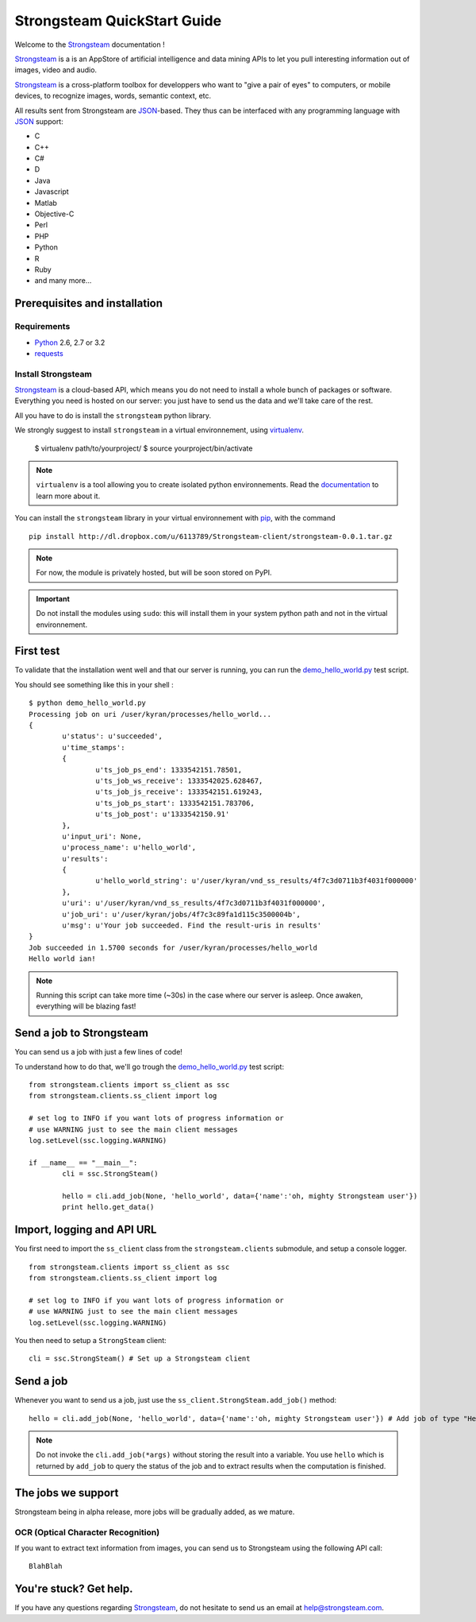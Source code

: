 .. Strongsteam QuickStart documentation master file, created by
   sphinx-quickstart on Wed Apr  4 13:57:14 2012.
   You can adapt this file completely to your liking, but it should at least
   contain the root `toctree` directive.

Strongsteam QuickStart Guide
============================
Welcome to the `Strongsteam <http://strongsteam.com>`_ documentation !

`Strongsteam <http://strongsteam.com>`_ is a is an AppStore of artificial intelligence and
data mining APIs to let you pull interesting information
out of images, video and audio.

`Strongsteam <http://strongsteam.com>`_ is a cross-platform toolbox for developpers 
who want to "give a pair of eyes" to computers, or mobile devices, to recognize 
images, words, semantic context, etc.

All results sent from Strongsteam are `JSON <http://json.org/>`_-based. 
They thus can be interfaced with any programming language with `JSON <http://json.org/>`_ support:

* C
* C++
* C#
* D
* Java
* Javascript
* Matlab
* Objective-C
* Perl
* PHP
* Python
* R
* Ruby
* and many more...

Prerequisites and installation
------------------------------
Requirements
^^^^^^^^^^^^
* `Python <http://www.python.org/>`_ 2.6, 2.7 or 3.2
* `requests <http://docs.python-requests.org/en/latest/index.html>`_

Install Strongsteam
^^^^^^^^^^^^^^^^^^^
`Strongsteam <http://strongsteam.com>`_ is a cloud-based API, which means you do not need to install a whole bunch of packages or software.
Everything you need is hosted on our server: you just have to send us the data and we'll take care of the rest.

All you have to do is install the ``strongsteam`` python library.

We strongly suggest to install ``strongsteam`` in a virtual environnement, using `virtualenv <http://pypi.python.org/pypi/virtualenv>`_.

	$ virtualenv path/to/yourproject/
	$ source yourproject/bin/activate
	
.. Note :: 
	``virtualenv`` is a tool allowing you to create isolated python environnements. Read the `documentation <http://pypi.python.org/pypi/virtualenv>`_ to learn more about it.

You can install the ``strongsteam`` library in your virtual environnement with `pip <http://pypi.python.org/pypi/pip>`_, with the command ::

	pip install http://dl.dropbox.com/u/6113789/Strongsteam-client/strongsteam-0.0.1.tar.gz
	
.. Note ::
	For now, the module is privately hosted, but will be soon stored on PyPI. 	

.. Important ::
	Do not install the modules using ``sudo``: this will install them in your system python path and not in the virtual environnement.

First test
----------
To validate that the installation went well and that our server is running, you can run the `demo_hello_world.py <_static/py/demo_hello_world.py>`_ test script.

You should see something like this in your shell : ::

	$ python demo_hello_world.py
	Processing job on uri /user/kyran/processes/hello_world... 
	{
		u'status': u'succeeded', 
		u'time_stamps': 
		{
			u'ts_job_ps_end': 1333542151.78501, 
			u'ts_job_ws_receive': 1333542025.628467, 
			u'ts_job_js_receive': 1333542151.619243, 
			u'ts_job_ps_start': 1333542151.783706, 
			u'ts_job_post': u'1333542150.91'
		}, 
		u'input_uri': None, 
		u'process_name': u'hello_world', 
		u'results': 
		{
			u'hello_world_string': u'/user/kyran/vnd_ss_results/4f7c3d0711b3f4031f000000'
		}, 
		u'uri': u'/user/kyran/vnd_ss_results/4f7c3d0711b3f4031f000000', 
		u'job_uri': u'/user/kyran/jobs/4f7c3c89fa1d115c3500004b', 
		u'msg': u'Your job succeeded. Find the result-uris in results'
	}
	Job succeeded in 1.5700 seconds for /user/kyran/processes/hello_world
	Hello world ian!

.. Note ::
	Running this script can take more time (~30s) in the case where our server is asleep. Once awaken, everything will be blazing fast!
		
	
Send a job to Strongsteam
-------------------------
You can send us a job with just a few lines of code!

To understand how to do that, we'll go trough the `demo_hello_world.py <_static/py/demo_hello_world.py>`_ test script: ::

	from strongsteam.clients import ss_client as ssc
	from strongsteam.clients.ss_client import log

	# set log to INFO if you want lots of progress information or
	# use WARNING just to see the main client messages
	log.setLevel(ssc.logging.WARNING)

	if __name__ == "__main__":
		cli = ssc.StrongSteam()

		hello = cli.add_job(None, 'hello_world', data={'name':'oh, mighty Strongsteam user'})
		print hello.get_data()


Import, logging and API URL
---------------------------
You first need to import the ``ss_client`` class from the ``strongsteam.clients`` submodule, and setup a console logger. ::

	from strongsteam.clients import ss_client as ssc
	from strongsteam.clients.ss_client import log

	# set log to INFO if you want lots of progress information or
	# use WARNING just to see the main client messages
	log.setLevel(ssc.logging.WARNING)

You then need to setup a ``StrongSteam`` client: ::	

	cli = ssc.StrongSteam() # Set up a Strongsteam client 
	
	
Send a job
----------
	
Whenever you want to send us a job, just use the ``ss_client.StrongSteam.add_job()`` method: ::

	hello = cli.add_job(None, 'hello_world', data={'name':'oh, mighty Strongsteam user'}) # Add job of type "Hello world" 
	
.. Note::
	Do not invoke the ``cli.add_job(*args)`` without storing the result into a variable. You use ``hello`` 
	which is returned by ``add_job`` to query the status of the job and to extract results when the computation is finished.
	
	
The jobs we support
-------------------
Strongsteam being in alpha release, more jobs will be gradually added, as we mature.

OCR (Optical Character Recognition)
^^^^^^^^^^^^^^^^^^^^^^^^^^^^^^^^^^^
If you want to extract text information from images, you can send us to Strongsteam using the following API call: ::

	BlahBlah


You're stuck? Get help.
-----------------------
If you have any questions regarding `Strongsteam <http://strongsteam.com>`_, do not hesitate to send us an email at `help@strongsteam.com <mailto:help@strongsteam.com>`_.


